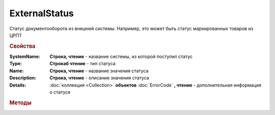 ExternalStatus
==============

Статус документооборота из внешней системы. Например, это может быть статус маркированных товаров из ЦРПТ


.. rubric:: Свойства


:SystemName:
  **Строка, чтение** - название системы, из которой поступил статус

:Type:
 **Строкаб чтение** - тип статуса

:Name:
  **Строка, чтение** - название значения статуса

:Description:
  **Строка, чтение** - описание значения статуса

:Details:
  :doc:`коллекция <Collection>` **объектов** :doc:`ErrorCode` **, чтение** - дополнительная информация о статусе



.. rubric:: Методы

.. _ExternalStatus-GetBase64Content:
.. method:: ExternalStatus.GetBase64Content()

  Возвращает Base64-строку содержимого статуса. Может быть использован для получения детализации по статусу
